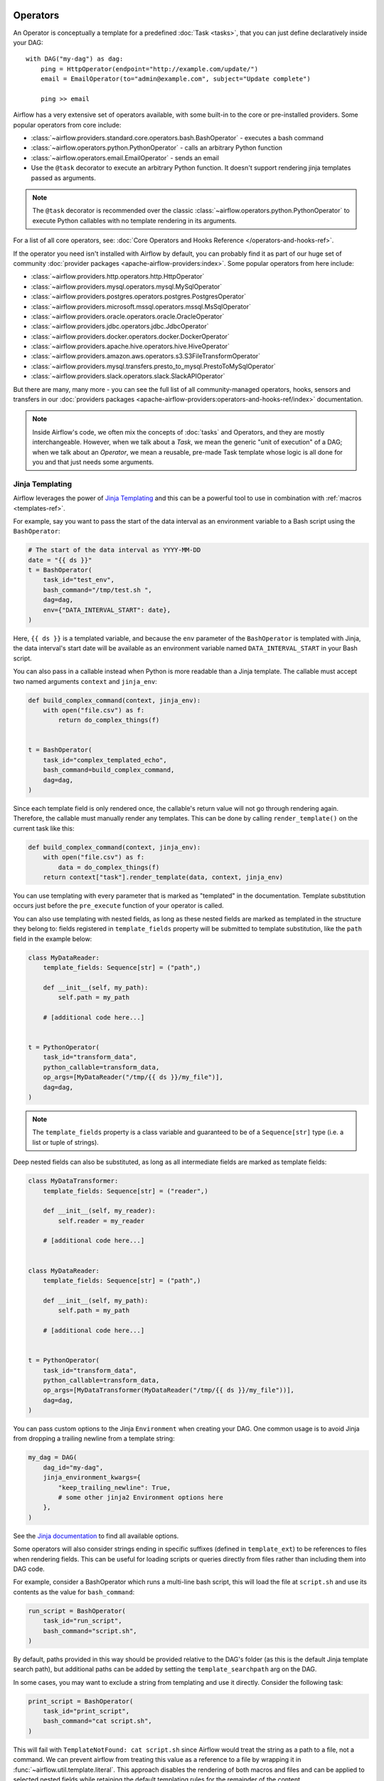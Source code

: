  .. Licensed to the Apache Software Foundation (ASF) under one
    or more contributor license agreements.  See the NOTICE file
    distributed with this work for additional information
    regarding copyright ownership.  The ASF licenses this file
    to you under the Apache License, Version 2.0 (the
    "License"); you may not use this file except in compliance
    with the License.  You may obtain a copy of the License at

 ..   http://www.apache.org/licenses/LICENSE-2.0

 .. Unless required by applicable law or agreed to in writing,
    software distributed under the License is distributed on an
    "AS IS" BASIS, WITHOUT WARRANTIES OR CONDITIONS OF ANY
    KIND, either express or implied.  See the License for the
    specific language governing permissions and limitations
    under the License.

Operators
=========

An Operator is conceptually a template for a predefined :doc:`Task <tasks>`, that you can just define declaratively inside your DAG::

    with DAG("my-dag") as dag:
        ping = HttpOperator(endpoint="http://example.com/update/")
        email = EmailOperator(to="admin@example.com", subject="Update complete")

        ping >> email

Airflow has a very extensive set of operators available, with some built-in to the core or pre-installed providers. Some popular operators from core include:

- :class:`~airflow.providers.standard.core.operators.bash.BashOperator` - executes a bash command
- :class:`~airflow.operators.python.PythonOperator` - calls an arbitrary Python function
- :class:`~airflow.operators.email.EmailOperator` - sends an email
- Use the ``@task`` decorator to execute an arbitrary Python function. It doesn't support rendering jinja templates passed as arguments.

.. note::
    The ``@task`` decorator is recommended over the classic :class:`~airflow.operators.python.PythonOperator`
    to execute Python callables with no template rendering in its arguments.

For a list of all core operators, see: :doc:`Core Operators and Hooks Reference </operators-and-hooks-ref>`.

If the operator you need isn't installed with Airflow by default, you can probably find it as part of our huge set of community :doc:`provider packages <apache-airflow-providers:index>`. Some popular operators from here include:

- :class:`~airflow.providers.http.operators.http.HttpOperator`
- :class:`~airflow.providers.mysql.operators.mysql.MySqlOperator`
- :class:`~airflow.providers.postgres.operators.postgres.PostgresOperator`
- :class:`~airflow.providers.microsoft.mssql.operators.mssql.MsSqlOperator`
- :class:`~airflow.providers.oracle.operators.oracle.OracleOperator`
- :class:`~airflow.providers.jdbc.operators.jdbc.JdbcOperator`
- :class:`~airflow.providers.docker.operators.docker.DockerOperator`
- :class:`~airflow.providers.apache.hive.operators.hive.HiveOperator`
- :class:`~airflow.providers.amazon.aws.operators.s3.S3FileTransformOperator`
- :class:`~airflow.providers.mysql.transfers.presto_to_mysql.PrestoToMySqlOperator`
- :class:`~airflow.providers.slack.operators.slack.SlackAPIOperator`

But there are many, many more - you can see the full list of all community-managed operators, hooks, sensors
and transfers in our
:doc:`providers packages <apache-airflow-providers:operators-and-hooks-ref/index>` documentation.

.. note::

    Inside Airflow's code, we often mix the concepts of :doc:`tasks` and Operators, and they are mostly
    interchangeable. However, when we talk about a *Task*, we mean the generic "unit of execution" of a
    DAG; when we talk about an *Operator*, we mean a reusable, pre-made Task template whose logic
    is all done for you and that just needs some arguments.


.. _concepts:jinja-templating:

Jinja Templating
----------------
Airflow leverages the power of `Jinja Templating <http://jinja.pocoo.org/docs/dev/>`_ and this can be a powerful tool to use in combination with :ref:`macros <templates-ref>`.

For example, say you want to pass the start of the data interval as an environment variable to a Bash script using the ``BashOperator``:

.. code-block:: python

  # The start of the data interval as YYYY-MM-DD
  date = "{{ ds }}"
  t = BashOperator(
      task_id="test_env",
      bash_command="/tmp/test.sh ",
      dag=dag,
      env={"DATA_INTERVAL_START": date},
  )

Here, ``{{ ds }}`` is a templated variable, and because the ``env`` parameter of the ``BashOperator`` is templated with Jinja, the data interval's start date will be available as an environment variable named ``DATA_INTERVAL_START`` in your Bash script.

You can also pass in a callable instead when Python is more readable than a Jinja template. The callable must accept two named arguments ``context`` and ``jinja_env``:

.. code-block:: python

    def build_complex_command(context, jinja_env):
        with open("file.csv") as f:
            return do_complex_things(f)


    t = BashOperator(
        task_id="complex_templated_echo",
        bash_command=build_complex_command,
        dag=dag,
    )

Since each template field is only rendered once, the callable's return value will not go through rendering again. Therefore, the callable must manually render any templates. This can be done by calling ``render_template()`` on the current task like this:

.. code-block:: python

    def build_complex_command(context, jinja_env):
        with open("file.csv") as f:
            data = do_complex_things(f)
        return context["task"].render_template(data, context, jinja_env)

You can use templating with every parameter that is marked as "templated" in the documentation. Template substitution occurs just before the ``pre_execute`` function of your operator is called.

You can also use templating with nested fields, as long as these nested fields are marked as templated in the structure they belong to: fields registered in ``template_fields`` property will be submitted to template substitution, like the ``path`` field in the example below:

.. code-block:: python

    class MyDataReader:
        template_fields: Sequence[str] = ("path",)

        def __init__(self, my_path):
            self.path = my_path

        # [additional code here...]


    t = PythonOperator(
        task_id="transform_data",
        python_callable=transform_data,
        op_args=[MyDataReader("/tmp/{{ ds }}/my_file")],
        dag=dag,
    )


.. note:: The ``template_fields`` property is a class variable and guaranteed to be of a ``Sequence[str]``
    type (i.e. a list or tuple of strings).

Deep nested fields can also be substituted, as long as all intermediate fields are marked as template fields:

.. code-block:: python

    class MyDataTransformer:
        template_fields: Sequence[str] = ("reader",)

        def __init__(self, my_reader):
            self.reader = my_reader

        # [additional code here...]


    class MyDataReader:
        template_fields: Sequence[str] = ("path",)

        def __init__(self, my_path):
            self.path = my_path

        # [additional code here...]


    t = PythonOperator(
        task_id="transform_data",
        python_callable=transform_data,
        op_args=[MyDataTransformer(MyDataReader("/tmp/{{ ds }}/my_file"))],
        dag=dag,
    )


You can pass custom options to the Jinja ``Environment`` when creating your DAG. One common usage is to avoid Jinja from dropping a trailing newline from a template string:

.. code-block:: python

    my_dag = DAG(
        dag_id="my-dag",
        jinja_environment_kwargs={
            "keep_trailing_newline": True,
            # some other jinja2 Environment options here
        },
    )

See the `Jinja documentation <https://jinja.palletsprojects.com/en/2.11.x/api/#jinja2.Environment>`_ to find all available options.

Some operators will also consider strings ending in specific suffixes (defined in ``template_ext``) to be references to files when rendering fields. This can be useful for loading scripts or queries directly from files rather than including them into DAG code.

For example, consider a BashOperator which runs a multi-line bash script, this will load the file at ``script.sh`` and use its contents as the value for ``bash_command``:

.. code-block:: python

    run_script = BashOperator(
        task_id="run_script",
        bash_command="script.sh",
    )

By default, paths provided in this way should be provided relative to the DAG's folder (as this is the default Jinja template search path), but additional paths can be added by setting the ``template_searchpath`` arg on the DAG.

In some cases, you may want to exclude a string from templating and use it directly. Consider the following task:

.. code-block:: python

    print_script = BashOperator(
        task_id="print_script",
        bash_command="cat script.sh",
    )

This will fail with ``TemplateNotFound: cat script.sh`` since Airflow would treat the string as a path to a file, not a command.
We can prevent airflow from treating this value as a reference to a file by wrapping it in :func:`~airflow.util.template.literal`.
This approach disables the rendering of both macros and files and can be applied to selected nested fields while retaining the default templating rules for the remainder of the content.

.. code-block:: python

    from airflow.utils.template import literal


    fixed_print_script = BashOperator(
        task_id="fixed_print_script",
        bash_command=literal("cat script.sh"),
    )

.. versionadded:: 2.8
    :func:`~airflow.util.template.literal` was added.

Alternatively, if you want to prevent Airflow from treating a value as a reference to a file, you can override ``template_ext``:

.. code-block:: python

    fixed_print_script = BashOperator(
        task_id="fixed_print_script",
        bash_command="cat script.sh",
    )
    fixed_print_script.template_ext = ()


.. _concepts:templating-native-objects:

Rendering Fields as Native Python Objects
^^^^^^^^^^^^^^^^^^^^^^^^^^^^^^^^^^^^^^^^^

By default, all Jinja templates in ``template_fields`` are rendered as strings. This however is not always desired. For example, let's say an ``extract`` task pushes a dictionary ``{"1001": 301.27, "1002": 433.21, "1003": 502.22}`` to :ref:`XCom <concepts:xcom>`:

.. code-block:: python

    @task(task_id="extract")
    def extract():
        data_string = '{"1001": 301.27, "1002": 433.21, "1003": 502.22}'
        return json.loads(data_string)


If a task depends on ``extract``, ``order_data`` argument is passed a string ``"{'1001': 301.27, '1002': 433.21, '1003': 502.22}"``:

.. code-block:: python

    def transform(order_data):
        total_order_value = sum(order_data.values())  # Fails because order_data is a str :(
        return {"total_order_value": total_order_value}


    transform = PythonOperator(
        task_id="transform",
        op_kwargs={"order_data": "{{ ti.xcom_pull('extract') }}"},
        python_callable=transform,
    )

    extract() >> transform

There are two solutions if we want to get the actual dict instead. The first is to use a callable:

.. code-block:: python

    def render_transform_op_kwargs(context, jinja_env):
        order_data = context["ti"].xcom_pull("extract")
        return {"order_data": order_data}


    transform = PythonOperator(
        task_id="transform",
        op_kwargs=render_transform_op_kwargs,
        python_callable=transform,
    )

Alternatively, Jinja can also be instructed to render a native Python object. This is done by passing ``render_template_as_native_obj=True`` to the DAG. This makes Airflow use `NativeEnvironment <https://jinja.palletsprojects.com/en/2.11.x/nativetypes/>`_ instead of the default ``SandboxedEnvironment``:

.. code-block:: python

    with DAG(
        dag_id="example_template_as_python_object",
        schedule=None,
        start_date=pendulum.datetime(2021, 1, 1, tz="UTC"),
        catchup=False,
        render_template_as_native_obj=True,
    ):
        transform = PythonOperator(
            task_id="transform",
            op_kwargs={"order_data": "{{ ti.xcom_pull('extract') }}"},
            python_callable=transform,
        )


.. _concepts:reserved-keywords:

Reserved params keyword
-----------------------

In Apache Airflow 2.2.0 ``params`` variable is used during DAG serialization. Please do not use that name in third party operators.
If you upgrade your environment and get the following error:

.. code-block::

    AttributeError: 'str' object has no attribute '__module__'

change name from ``params`` in your operators.
